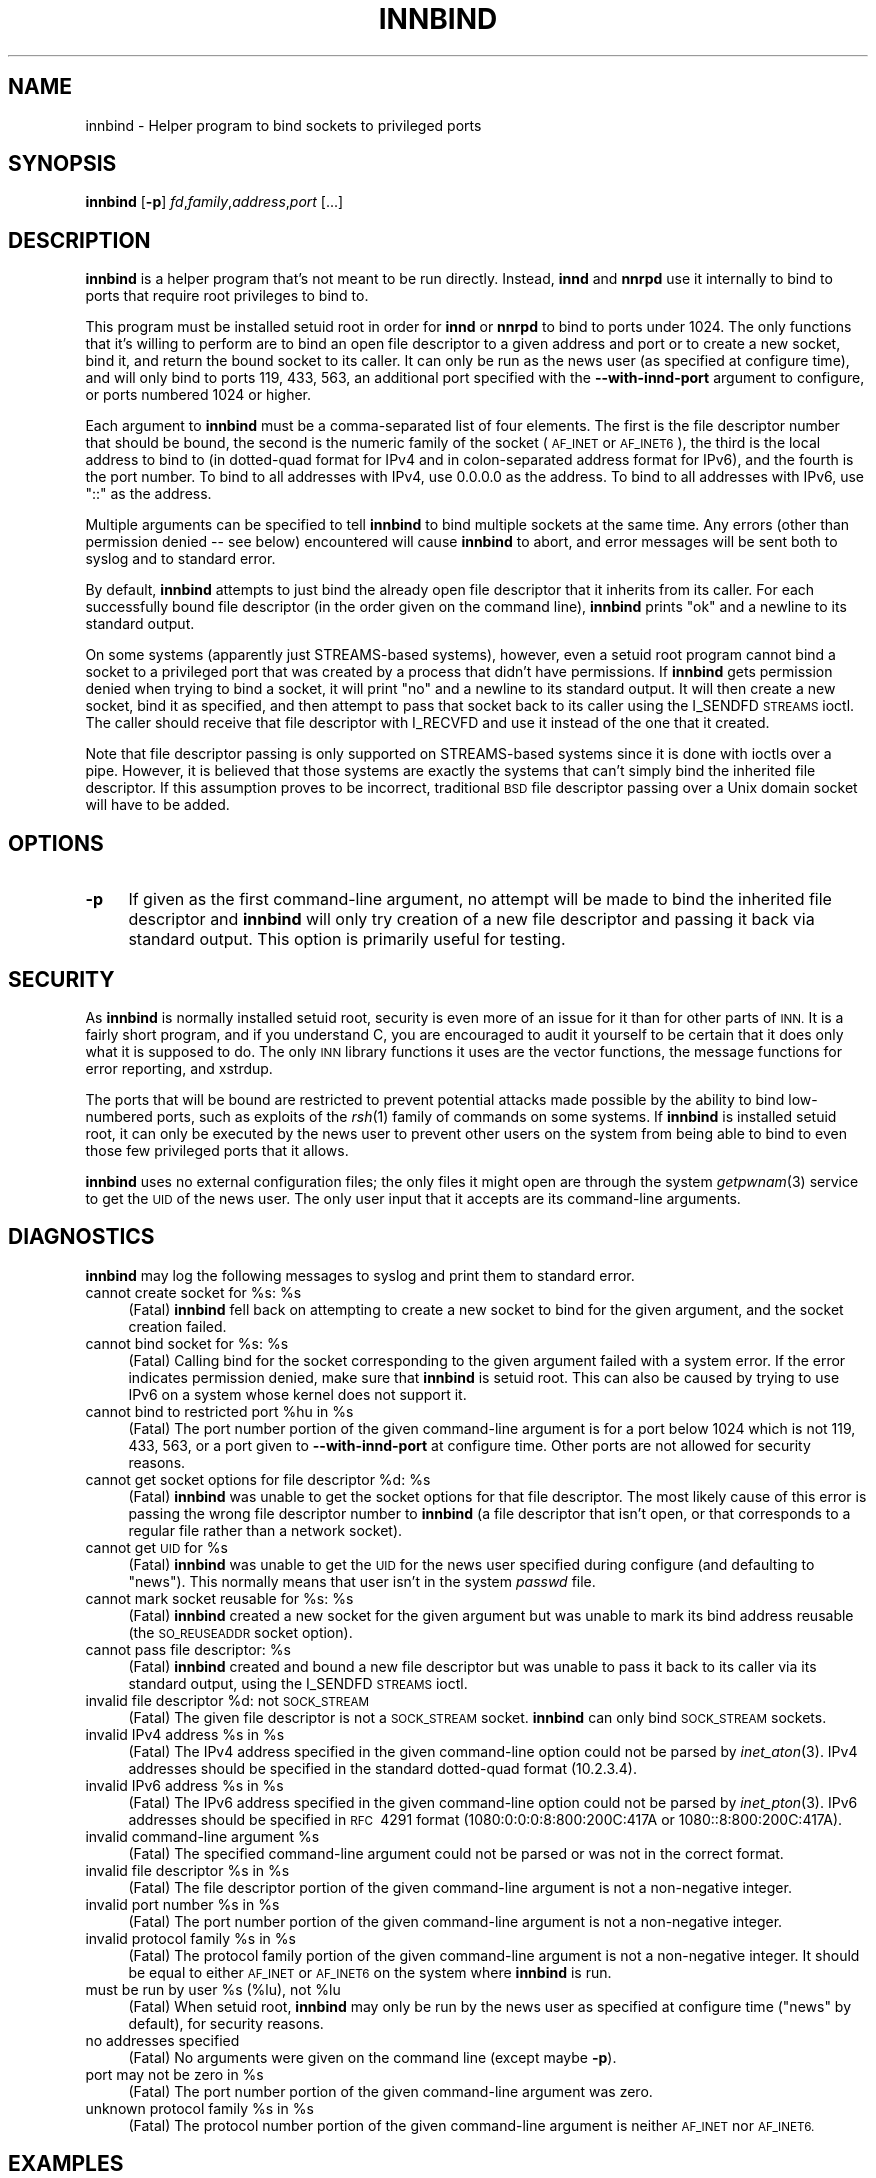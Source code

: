 .\" Automatically generated by Pod::Man 2.28 (Pod::Simple 3.28)
.\"
.\" Standard preamble:
.\" ========================================================================
.de Sp \" Vertical space (when we can't use .PP)
.if t .sp .5v
.if n .sp
..
.de Vb \" Begin verbatim text
.ft CW
.nf
.ne \\$1
..
.de Ve \" End verbatim text
.ft R
.fi
..
.\" Set up some character translations and predefined strings.  \*(-- will
.\" give an unbreakable dash, \*(PI will give pi, \*(L" will give a left
.\" double quote, and \*(R" will give a right double quote.  \*(C+ will
.\" give a nicer C++.  Capital omega is used to do unbreakable dashes and
.\" therefore won't be available.  \*(C` and \*(C' expand to `' in nroff,
.\" nothing in troff, for use with C<>.
.tr \(*W-
.ds C+ C\v'-.1v'\h'-1p'\s-2+\h'-1p'+\s0\v'.1v'\h'-1p'
.ie n \{\
.    ds -- \(*W-
.    ds PI pi
.    if (\n(.H=4u)&(1m=24u) .ds -- \(*W\h'-12u'\(*W\h'-12u'-\" diablo 10 pitch
.    if (\n(.H=4u)&(1m=20u) .ds -- \(*W\h'-12u'\(*W\h'-8u'-\"  diablo 12 pitch
.    ds L" ""
.    ds R" ""
.    ds C` ""
.    ds C' ""
'br\}
.el\{\
.    ds -- \|\(em\|
.    ds PI \(*p
.    ds L" ``
.    ds R" ''
.    ds C`
.    ds C'
'br\}
.\"
.\" Escape single quotes in literal strings from groff's Unicode transform.
.ie \n(.g .ds Aq \(aq
.el       .ds Aq '
.\"
.\" If the F register is turned on, we'll generate index entries on stderr for
.\" titles (.TH), headers (.SH), subsections (.SS), items (.Ip), and index
.\" entries marked with X<> in POD.  Of course, you'll have to process the
.\" output yourself in some meaningful fashion.
.\"
.\" Avoid warning from groff about undefined register 'F'.
.de IX
..
.nr rF 0
.if \n(.g .if rF .nr rF 1
.if (\n(rF:(\n(.g==0)) \{
.    if \nF \{
.        de IX
.        tm Index:\\$1\t\\n%\t"\\$2"
..
.        if !\nF==2 \{
.            nr % 0
.            nr F 2
.        \}
.    \}
.\}
.rr rF
.\"
.\" Accent mark definitions (@(#)ms.acc 1.5 88/02/08 SMI; from UCB 4.2).
.\" Fear.  Run.  Save yourself.  No user-serviceable parts.
.    \" fudge factors for nroff and troff
.if n \{\
.    ds #H 0
.    ds #V .8m
.    ds #F .3m
.    ds #[ \f1
.    ds #] \fP
.\}
.if t \{\
.    ds #H ((1u-(\\\\n(.fu%2u))*.13m)
.    ds #V .6m
.    ds #F 0
.    ds #[ \&
.    ds #] \&
.\}
.    \" simple accents for nroff and troff
.if n \{\
.    ds ' \&
.    ds ` \&
.    ds ^ \&
.    ds , \&
.    ds ~ ~
.    ds /
.\}
.if t \{\
.    ds ' \\k:\h'-(\\n(.wu*8/10-\*(#H)'\'\h"|\\n:u"
.    ds ` \\k:\h'-(\\n(.wu*8/10-\*(#H)'\`\h'|\\n:u'
.    ds ^ \\k:\h'-(\\n(.wu*10/11-\*(#H)'^\h'|\\n:u'
.    ds , \\k:\h'-(\\n(.wu*8/10)',\h'|\\n:u'
.    ds ~ \\k:\h'-(\\n(.wu-\*(#H-.1m)'~\h'|\\n:u'
.    ds / \\k:\h'-(\\n(.wu*8/10-\*(#H)'\z\(sl\h'|\\n:u'
.\}
.    \" troff and (daisy-wheel) nroff accents
.ds : \\k:\h'-(\\n(.wu*8/10-\*(#H+.1m+\*(#F)'\v'-\*(#V'\z.\h'.2m+\*(#F'.\h'|\\n:u'\v'\*(#V'
.ds 8 \h'\*(#H'\(*b\h'-\*(#H'
.ds o \\k:\h'-(\\n(.wu+\w'\(de'u-\*(#H)/2u'\v'-.3n'\*(#[\z\(de\v'.3n'\h'|\\n:u'\*(#]
.ds d- \h'\*(#H'\(pd\h'-\w'~'u'\v'-.25m'\f2\(hy\fP\v'.25m'\h'-\*(#H'
.ds D- D\\k:\h'-\w'D'u'\v'-.11m'\z\(hy\v'.11m'\h'|\\n:u'
.ds th \*(#[\v'.3m'\s+1I\s-1\v'-.3m'\h'-(\w'I'u*2/3)'\s-1o\s+1\*(#]
.ds Th \*(#[\s+2I\s-2\h'-\w'I'u*3/5'\v'-.3m'o\v'.3m'\*(#]
.ds ae a\h'-(\w'a'u*4/10)'e
.ds Ae A\h'-(\w'A'u*4/10)'E
.    \" corrections for vroff
.if v .ds ~ \\k:\h'-(\\n(.wu*9/10-\*(#H)'\s-2\u~\d\s+2\h'|\\n:u'
.if v .ds ^ \\k:\h'-(\\n(.wu*10/11-\*(#H)'\v'-.4m'^\v'.4m'\h'|\\n:u'
.    \" for low resolution devices (crt and lpr)
.if \n(.H>23 .if \n(.V>19 \
\{\
.    ds : e
.    ds 8 ss
.    ds o a
.    ds d- d\h'-1'\(ga
.    ds D- D\h'-1'\(hy
.    ds th \o'bp'
.    ds Th \o'LP'
.    ds ae ae
.    ds Ae AE
.\}
.rm #[ #] #H #V #F C
.\" ========================================================================
.\"
.IX Title "INNBIND 8"
.TH INNBIND 8 "2015-09-12" "INN 2.6.1" "InterNetNews Documentation"
.\" For nroff, turn off justification.  Always turn off hyphenation; it makes
.\" way too many mistakes in technical documents.
.if n .ad l
.nh
.SH "NAME"
innbind \- Helper program to bind sockets to privileged ports
.SH "SYNOPSIS"
.IX Header "SYNOPSIS"
\&\fBinnbind\fR [\fB\-p\fR] \fIfd\fR,\fIfamily\fR,\fIaddress\fR,\fIport\fR [...]
.SH "DESCRIPTION"
.IX Header "DESCRIPTION"
\&\fBinnbind\fR is a helper program that's not meant to be run directly.
Instead, \fBinnd\fR and \fBnnrpd\fR use it internally to bind to ports that
require root privileges to bind to.
.PP
This program must be installed setuid root in order for \fBinnd\fR or
\&\fBnnrpd\fR to bind to ports under 1024.  The only functions that it's
willing to perform are to bind an open file descriptor to a given address
and port or to create a new socket, bind it, and return the bound socket
to its caller.  It can only be run as the news user (as specified at
configure time), and will only bind to ports 119, 433, 563, an additional port
specified with the \fB\-\-with\-innd\-port\fR argument to configure, or ports
numbered 1024 or higher.
.PP
Each argument to \fBinnbind\fR must be a comma-separated list of four
elements.  The first is the file descriptor number that should be bound,
the second is the numeric family of the socket (\s-1AF_INET\s0 or \s-1AF_INET6\s0), the
third is the local address to bind to (in dotted-quad format for IPv4 and
in colon-separated address format for IPv6), and the fourth is the port
number.  To bind to all addresses with IPv4, use \f(CW0.0.0.0\fR as the
address.  To bind to all addresses with IPv6, use \f(CW\*(C`::\*(C'\fR as the address.
.PP
Multiple arguments can be specified to tell \fBinnbind\fR to bind multiple
sockets at the same time.  Any errors (other than permission denied \-\-\ see
below) encountered will cause \fBinnbind\fR to abort, and error messages will
be sent both to syslog and to standard error.
.PP
By default, \fBinnbind\fR attempts to just bind the already open file
descriptor that it inherits from its caller.  For each successfully bound
file descriptor (in the order given on the command line), \fBinnbind\fR
prints \f(CW\*(C`ok\*(C'\fR and a newline to its standard output.
.PP
On some systems (apparently just STREAMS-based systems), however, even a
setuid root program cannot bind a socket to a privileged port that was
created by a process that didn't have permissions.  If \fBinnbind\fR gets
permission denied when trying to bind a socket, it will print \f(CW\*(C`no\*(C'\fR and a
newline to its standard output.  It will then create a new socket, bind it
as specified, and then attempt to pass that socket back to its caller
using the I_SENDFD \s-1STREAMS\s0 ioctl.  The caller should receive that file
descriptor with I_RECVFD and use it instead of the one that it created.
.PP
Note that file descriptor passing is only supported on STREAMS-based
systems since it is done with ioctls over a pipe.  However, it is believed
that those systems are exactly the systems that can't simply bind the
inherited file descriptor.  If this assumption proves to be incorrect,
traditional \s-1BSD\s0 file descriptor passing over a Unix domain socket will
have to be added.
.SH "OPTIONS"
.IX Header "OPTIONS"
.IP "\fB\-p\fR" 4
.IX Item "-p"
If given as the first command-line argument, no attempt will be made to
bind the inherited file descriptor and \fBinnbind\fR will only try creation
of a new file descriptor and passing it back via standard output.  This
option is primarily useful for testing.
.SH "SECURITY"
.IX Header "SECURITY"
As \fBinnbind\fR is normally installed setuid root, security is even more of
an issue for it than for other parts of \s-1INN. \s0 It is a fairly short
program, and if you understand C, you are encouraged to audit it yourself
to be certain that it does only what it is supposed to do.  The only \s-1INN\s0
library functions it uses are the vector functions, the message functions
for error reporting, and xstrdup.
.PP
The ports that will be bound are restricted to prevent potential attacks
made possible by the ability to bind low-numbered ports, such as exploits
of the \fIrsh\fR\|(1) family of commands on some systems.  If \fBinnbind\fR is
installed setuid root, it can only be executed by the news user to prevent
other users on the system from being able to bind to even those few
privileged ports that it allows.
.PP
\&\fBinnbind\fR uses no external configuration files; the only files it might
open are through the system \fIgetpwnam\fR\|(3) service to get the \s-1UID\s0 of the news
user.  The only user input that it accepts are its command-line arguments.
.SH "DIAGNOSTICS"
.IX Header "DIAGNOSTICS"
\&\fBinnbind\fR may log the following messages to syslog and print them to
standard error.
.ie n .IP "cannot create socket for %s: %s" 4
.el .IP "cannot create socket for \f(CW%s:\fR \f(CW%s\fR" 4
.IX Item "cannot create socket for %s: %s"
(Fatal) \fBinnbind\fR fell back on attempting to create a new socket to bind
for the given argument, and the socket creation failed.
.ie n .IP "cannot bind socket for %s: %s" 4
.el .IP "cannot bind socket for \f(CW%s:\fR \f(CW%s\fR" 4
.IX Item "cannot bind socket for %s: %s"
(Fatal) Calling bind for the socket corresponding to the given argument
failed with a system error.  If the error indicates permission denied,
make sure that \fBinnbind\fR is setuid root.  This can also be caused by
trying to use IPv6 on a system whose kernel does not support it.
.ie n .IP "cannot bind to restricted port %hu in %s" 4
.el .IP "cannot bind to restricted port \f(CW%hu\fR in \f(CW%s\fR" 4
.IX Item "cannot bind to restricted port %hu in %s"
(Fatal) The port number portion of the given command-line argument is for
a port below 1024 which is not 119, 433, 563, or a port given to
\&\fB\-\-with\-innd\-port\fR at configure time.  Other ports are not allowed for
security reasons.
.ie n .IP "cannot get socket options for file descriptor %d: %s" 4
.el .IP "cannot get socket options for file descriptor \f(CW%d:\fR \f(CW%s\fR" 4
.IX Item "cannot get socket options for file descriptor %d: %s"
(Fatal) \fBinnbind\fR was unable to get the socket options for that file
descriptor.  The most likely cause of this error is passing the wrong file
descriptor number to \fBinnbind\fR (a file descriptor that isn't open, or
that corresponds to a regular file rather than a network socket).
.ie n .IP "cannot get \s-1UID\s0 for %s" 4
.el .IP "cannot get \s-1UID\s0 for \f(CW%s\fR" 4
.IX Item "cannot get UID for %s"
(Fatal) \fBinnbind\fR was unable to get the \s-1UID\s0 for the news user specified
during configure (and defaulting to \f(CW\*(C`news\*(C'\fR).  This normally means that
user isn't in the system \fIpasswd\fR file.
.ie n .IP "cannot mark socket reusable for %s: %s" 4
.el .IP "cannot mark socket reusable for \f(CW%s:\fR \f(CW%s\fR" 4
.IX Item "cannot mark socket reusable for %s: %s"
(Fatal) \fBinnbind\fR created a new socket for the given argument but was
unable to mark its bind address reusable (the \s-1SO_REUSEADDR\s0 socket option).
.ie n .IP "cannot pass file descriptor: %s" 4
.el .IP "cannot pass file descriptor: \f(CW%s\fR" 4
.IX Item "cannot pass file descriptor: %s"
(Fatal) \fBinnbind\fR created and bound a new file descriptor but was unable
to pass it back to its caller via its standard output, using the I_SENDFD
\&\s-1STREAMS\s0 ioctl.
.ie n .IP "invalid file descriptor %d: not \s-1SOCK_STREAM\s0" 4
.el .IP "invalid file descriptor \f(CW%d:\fR not \s-1SOCK_STREAM\s0" 4
.IX Item "invalid file descriptor %d: not SOCK_STREAM"
(Fatal) The given file descriptor is not a \s-1SOCK_STREAM\s0 socket.  \fBinnbind\fR
can only bind \s-1SOCK_STREAM\s0 sockets.
.ie n .IP "invalid IPv4 address %s in %s" 4
.el .IP "invalid IPv4 address \f(CW%s\fR in \f(CW%s\fR" 4
.IX Item "invalid IPv4 address %s in %s"
(Fatal) The IPv4 address specified in the given command-line option could
not be parsed by \fIinet_aton\fR\|(3).  IPv4 addresses should be specified in the
standard dotted-quad format (10.2.3.4).
.ie n .IP "invalid IPv6 address %s in %s" 4
.el .IP "invalid IPv6 address \f(CW%s\fR in \f(CW%s\fR" 4
.IX Item "invalid IPv6 address %s in %s"
(Fatal) The IPv6 address specified in the given command-line option could
not be parsed by \fIinet_pton\fR\|(3).  IPv6 addresses should be specified in
\&\s-1RFC\s0\ 4291 format (1080:0:0:0:8:800:200C:417A or 1080::8:800:200C:417A).
.ie n .IP "invalid command-line argument %s" 4
.el .IP "invalid command-line argument \f(CW%s\fR" 4
.IX Item "invalid command-line argument %s"
(Fatal) The specified command-line argument could not be parsed or was not
in the correct format.
.ie n .IP "invalid file descriptor %s in %s" 4
.el .IP "invalid file descriptor \f(CW%s\fR in \f(CW%s\fR" 4
.IX Item "invalid file descriptor %s in %s"
(Fatal) The file descriptor portion of the given command-line argument is
not a non-negative integer.
.ie n .IP "invalid port number %s in %s" 4
.el .IP "invalid port number \f(CW%s\fR in \f(CW%s\fR" 4
.IX Item "invalid port number %s in %s"
(Fatal) The port number portion of the given command-line argument is not
a non-negative integer.
.ie n .IP "invalid protocol family %s in %s" 4
.el .IP "invalid protocol family \f(CW%s\fR in \f(CW%s\fR" 4
.IX Item "invalid protocol family %s in %s"
(Fatal) The protocol family portion of the given command-line argument is
not a non-negative integer.  It should be equal to either \s-1AF_INET\s0 or
\&\s-1AF_INET6\s0 on the system where \fBinnbind\fR is run.
.ie n .IP "must be run by user %s (%lu), not %lu" 4
.el .IP "must be run by user \f(CW%s\fR (%lu), not \f(CW%lu\fR" 4
.IX Item "must be run by user %s (%lu), not %lu"
(Fatal) When setuid root, \fBinnbind\fR may only be run by the news user as
specified at configure time (\f(CW\*(C`news\*(C'\fR by default), for security reasons.
.IP "no addresses specified" 4
.IX Item "no addresses specified"
(Fatal) No arguments were given on the command line (except maybe \fB\-p\fR).
.ie n .IP "port may not be zero in %s" 4
.el .IP "port may not be zero in \f(CW%s\fR" 4
.IX Item "port may not be zero in %s"
(Fatal) The port number portion of the given command-line argument was
zero.
.ie n .IP "unknown protocol family %s in %s" 4
.el .IP "unknown protocol family \f(CW%s\fR in \f(CW%s\fR" 4
.IX Item "unknown protocol family %s in %s"
(Fatal) The protocol number portion of the given command-line argument is
neither \s-1AF_INET\s0 nor \s-1AF_INET6.\s0
.SH "EXAMPLES"
.IX Header "EXAMPLES"
As mentioned above, \fBinnbind\fR is never run directly, only by \fBinnd\fR and
other programs that need to bind to and listen to network ports.  Sample
invocations by \fBinnd\fR would be:
.PP
.Vb 1
\&    innbind 3,10,::,119
.Ve
.PP
to bind the IPv6 socket on file descriptor 3 to port 119, all addresses,
or:
.PP
.Vb 1
\&    innbind 6,2,10.0.0.3,433
.Ve
.PP
to bind the IPv4 socket on file descriptor 6 to port 433 in the address
10.0.0.3.
.SH "HISTORY"
.IX Header "HISTORY"
Written by Russ Allbery <eagle@eyrie.org> for InterNetNews.
.PP
\&\f(CW$Id:\fR innbind.pod 9767 2014\-12\-07 21:13:43Z iulius $
.SH "SEE ALSO"
.IX Header "SEE ALSO"
\&\fIinet_aton\fR\|(3), \fIinet_pton\fR\|(3), \fIinnd\fR\|(8), \fInnrpd\fR\|(8).
